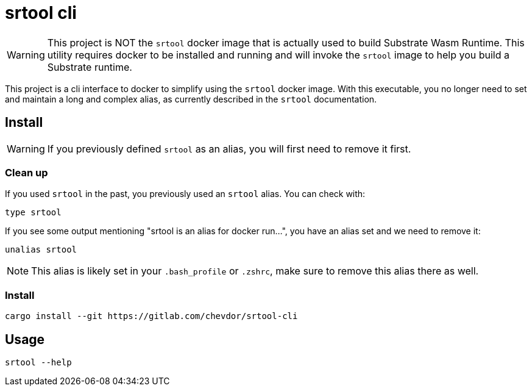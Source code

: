 = srtool cli

WARNING: This project is NOT the `srtool` docker image that is actually used to build Substrate Wasm Runtime. This utility requires docker to be installed and running and will invoke the `srtool` image to help you build a Substrate runtime.

This project is a cli interface to docker to simplify using the `srtool` docker image. With this executable, you no longer need
to set and maintain a long and complex alias, as currently described in the `srtool` documentation.

== Install

WARNING: If you previously defined `srtool` as an alias, you will first need to remove it first.

=== Clean up

If you used `srtool` in the past, you previously used an `srtool` alias. You can check with:

    type srtool

If you see some output mentioning "srtool is an alias for docker run...", you have an alias set and we need to remove it:

    unalias srtool

NOTE: This alias is likely set in your `.bash_profile` or `.zshrc`, make sure to remove this alias there as well.

=== Install

    cargo install --git https://gitlab.com/chevdor/srtool-cli

== Usage

    srtool --help
